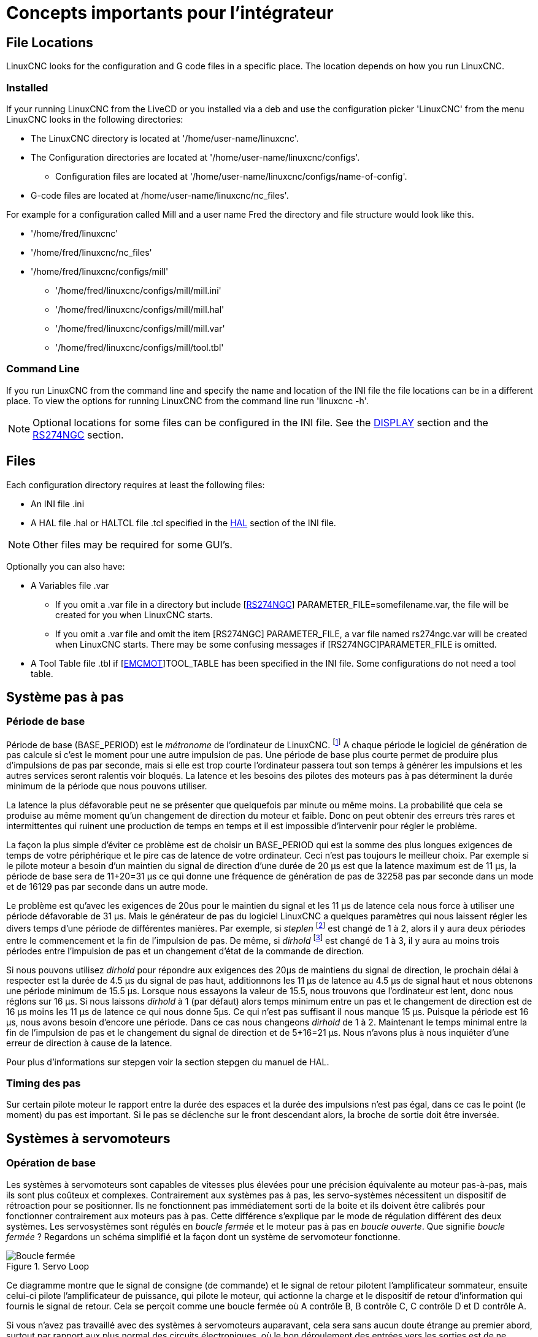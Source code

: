 :lang: fr

[[cha:concepts-integrateur]]
= Concepts importants pour l'intégrateur

== File Locations

LinuxCNC looks for the configuration and G code files in a specific place. The
location depends on how you run LinuxCNC.

=== Installed

If your running LinuxCNC from the LiveCD or you installed via a deb and use the
configuration picker 'LinuxCNC' from the menu LinuxCNC looks in the following
directories:

* The LinuxCNC directory is located at '/home/user-name/linuxcnc'.
* The Configuration directories are located at '/home/user-name/linuxcnc/configs'.
**  Configuration files are located at '/home/user-name/linuxcnc/configs/name-of-config'.
* G-code files are located at /home/user-name/linuxcnc/nc_files'.

For example for a configuration called Mill and a user name Fred the directory
and file structure would look like this.

* '/home/fred/linuxcnc'
* '/home/fred/linuxcnc/nc_files'
* '/home/fred/linuxcnc/configs/mill'
** '/home/fred/linuxcnc/configs/mill/mill.ini'
** '/home/fred/linuxcnc/configs/mill/mill.hal'
** '/home/fred/linuxcnc/configs/mill/mill.var'
** '/home/fred/linuxcnc/configs/mill/tool.tbl'

=== Command Line

If you run LinuxCNC from the command line and specify the name and location of
the INI file the file locations can be in a different place. To view the
options for running LinuxCNC from the command line run 'linuxcnc -h'.

[NOTE]
Optional locations for some files can be configured in the INI file. See the
<<sec:display-section,DISPLAY>> section and the <<sec:rs274ngc-section,RS274NGC>>
section.


== Files

Each configuration directory requires at least the following files:

* An INI file .ini
* A HAL file .hal or HALTCL file .tcl specified in the <<sec:hal-section,HAL>>
  section of the INI file.

[NOTE]
Other files may be required for some GUI's.

Optionally you can also have:

* A Variables file .var
** If you omit a .var file in a directory but include
   [<<sec:rs274ngc-section,RS274NGC>>] PARAMETER_FILE=somefilename.var, the file
   will be created for you when LinuxCNC starts.
** If you omit a .var file  and  omit the item [RS274NGC] PARAMETER_FILE, a var
   file named rs274ngc.var will be created when LinuxCNC starts. There may be
   some confusing messages if [RS274NGC]PARAMETER_FILE is omitted.
* A Tool Table file .tbl if [<<sec:emcmot-section,EMCMOT>>]TOOL_TABLE has been
  specified in the INI file. Some configurations do not need a tool table.

== Système pas à pas

=== Période de base

Période de base (BASE_PERIOD) est le _métronome_ de l'ordinateur de LinuxCNC. footnote:[Cette section fait référence à
l'utilisation de _stepgen_ le générateur de pas intégré à LinuxCNC.
Certains dispositifs matériels ont leur propre générateur de pas
et n'utilisent pas celui incorporé à LinuxCNC. Dans ce cas se référer
au manuel du matériel concerné.] A chaque période le logiciel de
génération de pas calcule si c'est le moment pour une autre impulsion
de pas. Une période de base plus courte permet de produire plus
d'impulsions de pas par seconde, mais si elle est trop courte l'ordinateur
passera tout son temps à générer les impulsions et les autres services
seront ralentis voir bloqués.
La latence et les besoins des pilotes des moteurs pas à pas déterminent la durée minimum de la période que nous pouvons utiliser.

La latence la plus défavorable peut ne se présenter que quelquefois par
minute ou même moins. La probabilité que cela se produise au même
moment qu'un changement de direction du moteur et faible. Donc on peut obtenir des erreurs très rares et intermittentes qui
ruinent une production de temps en temps et il est impossible d'intervenir pour régler le problème.

La façon la plus simple d'éviter ce problème est de choisir un
BASE_PERIOD qui est la somme des plus longues exigences de temps
de votre périphérique et le pire cas de latence de votre ordinateur.
Ceci n'est pas toujours le meilleur choix.
Par exemple si le pilote moteur a besoin d'un maintien du signal
de direction d'une durée de 20 µs est que la latence maximum est
de 11 µs, la période de base sera de 11+20=31 µs ce qui donne une fréquence
de génération de pas de 32258 pas par seconde dans un mode et de 16129 pas par seconde dans un autre mode.

Le problème est qu'avec les exigences de 20us pour le maintien
du signal et les 11 µs de latence cela nous force à utiliser une
période défavorable de 31 µs. Mais le générateur de pas du
logiciel LinuxCNC a quelques paramètres qui nous laissent régler
les divers temps d'une période de différentes manières.
Par exemple, si _steplen_ footnote:[Steplen se réfère à un paramètre
qui ajuste la performance du générateur de pas incorporé à LinuxCNC,
_stepgen_, qui est un composant de HAL. Ce paramètre ajuste
la longueur de l'impulsion de pas. Continuez à lire, on expliquera tous finalement.] est changé de 1 à 2, alors il y aura deux
périodes entre le commencement et la fin de l'impulsion de pas. De même, si _dirhold_ footnote:[dirhold se réfère à un paramètre
qui adapte la longueur du maintien du signal de commande de direction.] est changé de 1 à 3, il y aura au moins trois périodes
entre l'impulsion de pas et un changement d'état de la commande de direction.

Si nous pouvons utilisez _dirhold_ pour répondre aux exigences des 20µs
de maintiens du signal de direction, le prochain délai à respecter est
la durée de 4.5 µs du signal de pas haut, additionnons les 11 µs de
latence au 4.5 µs de signal haut et nous obtenons une période minimum
de 15.5 µs.
Lorsque nous essayons la valeur de 15.5, nous trouvons que l'ordinateur
est lent, donc nous réglons sur 16 µs.
Si nous laissons _dirhold_ à 1 (par défaut) alors temps minimum entre un pas et le changement de direction est de 16 µs moins les 11 µs
de latence ce qui nous donne 5µs. Ce qui n'est pas suffisant il nous manque 15 µs. Puisque la période est 16 µs, nous avons besoin d'encore
une période. Dans ce cas nous changeons _dirhold_ de 1 à 2. Maintenant le temps minimal entre la fin de l'impulsion de pas et le changement
du signal de direction et de 5+16=21 µs. Nous n'avons plus à nous inquiéter d'une erreur de direction à cause de la latence.

Pour plus d'informations sur stepgen voir la section stepgen du manuel de HAL.

=== Timing des pas

Sur certain pilote moteur le rapport entre la durée des espaces et la durée des impulsions n'est pas égal, dans ce cas
le point (le moment) du pas est important. Si le pas se déclenche
sur le front descendant alors, la broche de sortie doit être inversée.

== Systèmes à servomoteurs

=== Opération de base

Les systèmes à servomoteurs sont capables de vitesses plus élevées pour
une précision équivalente au moteur pas-à-pas, mais ils sont plus coûteux
et complexes. Contrairement aux systèmes pas à pas, les servo-systèmes
nécessitent un dispositif de rétroaction pour se positionner.
Ils ne fonctionnent pas immédiatement sorti de la boite et
ils doivent être calibrés pour fonctionner contrairement aux moteurs pas à pas.
Cette différence s'explique par le mode de régulation différent
des deux systèmes. Les servosystèmes sont régulés en _boucle fermée_ et le moteur pas à pas en _boucle ouverte_.
Que signifie _boucle fermée_ ? Regardons un schéma simplifié et la façon dont un système de servomoteur fonctionne.

.Servo Loop
image::images/servo-feedback_fr.png["Boucle fermée"]

Ce diagramme montre que le signal de consigne (de commande) et le signal
de retour pilotent l'amplificateur sommateur, ensuite celui-ci pilote
l'amplificateur de puissance, qui pilote le moteur, qui actionne
la charge et le dispositif de retour d'information qui fournis
le signal de retour. Cela se perçoit comme une boucle fermée où
A contrôle B, B contrôle C, C contrôle D et D contrôle A.

Si vous n'avez pas travaillé avec des systèmes à servomoteurs auparavant,
cela sera sans aucun doute étrange au premier abord, surtout
par rapport aux plus normal des circuits électroniques, où le bon
déroulement des entrées vers les sorties est de ne jamais revenir
en arrière.footnote:[Si cela peut aider, l'équivalent le plus proche
dans le monde numérique ce sont les machines d'état,
machines séquentielles où l'état des sorties à ce moment dépend de l'état que les entrées et sorties avaient avant. Si cela n'aide
pas, alors passons.]
Si tout contrôle tout le reste comment cela peut-il fonctionner, qui
en a la charge ? La réponse est que LinuxCNC peut contrôler ce système, mais il doit le faire en choisissant une des différentes méthodes de contrôle.
La méthode de contrôle qu'utilise LinuxCNC, est l'une des plus simples
et la meilleure appelée PID.

PID est l'acronyme de **P**roportionnelle, **I**ntégrale et **D**érivée.
La valeur proportionnelle détermine la réaction à l'erreur actuelle,
la valeur intégrale détermine la réaction basée sur la somme d'erreurs
récentes et la valeur dérivée détermine la réaction basée sur
la vitesse de variation de l'erreur. Ce sont trois techniques communes
de mathématique qui sont appliquées pour fournir un processus de suivi
d'une consigne. Dans le cas de LinuxCNC le processus que nous
voulons contrôler est l'actuelle position de l'axe et le point de consigne qui est la position commandée l'axe.

.PID Loop
image::images/pid-feedback_fr.png["Boucle PID"]

En ajustant trois composantes (proportionnelle, intégrale et dérivée)
dans l'algorithme du contrôleur PID, nous pouvons concevoir
une régulation qui s'adapte aux exigences de processus spécifiques.
La réponse du contrôleur peut être décrite en trois termes
de réactivité : une erreur, de tolérance, au dépassement du point
de consigne et au taux d'oscillation du système.

=== Terme proportionnel

Le terme proportionnel appelé plus souvent gain proportionnel
applique un changement à la sortie qui est proportionnelle a la valeur
d'erreur courante. Un gain élevé provoque un grand changement à
la sortie pour un petit changement de l'erreur. Si le gain est
trop haut, le système peut devenir instable. Au contraire,
un gain trop faible aboutit à une faible réponse de la sortie
en réaction à une grande erreur d'entrée. Si le gain proportionnel
est trop bas, il peut être trop faible pour répondre aux perturbations du système.

En l'absence de perturbation, un contrôle proportionnel pur ne
se positionnera pas à sa valeur cible, mais conservera un état
d'erreur statique qui est une fonction du gain proportionnel et
du gain du processus. Malgré la compensation de l'état stationnaire,
tant la théorie des systèmes asservis que la pratique industrielle
indiquent que c'est le terme proportionnel qui devrait contribuer à la plus grande partie du changement de la sortie.

=== Terme intégral

La contribution du terme intégral est proportionnelle à l'amplitude
de l'erreur et à sa durée. La somme des erreurs instantanées au fil
du temps (intégration) donne la compensation accumulée qui devrait
avoir été corrigée précédemment.
L'intégration de l'erreur est alors multipliée par le gain d'intégral
et ajoutée à la sortie du contrôleur.

Le terme intégral lorsqu'il est ajouté augmente le mouvement
du processus vers la consigne, il élimine l'erreur de statisme qui
se produit avec un régulateur proportionnel seul. Cependant, puisque
le terme intégral doit répondre aux erreurs accumulées par le passé,
il peut causer un dépassement de la valeur de consigne actuelle
(dépasser le point de consigne et puis créer un écart dans
l'autre sens).

=== Terme dérivé

Le taux de variation de l'erreur du processus est calculé en
déterminant la pente de l'erreur au cours du temps (c'est-à-dire
sa dérivée première en relation avec le temps) et en multipliant ce
taux de changement par le gain de dérivé.

Le terme dérivé ralentit le taux de variation de la sortie du régulateur,
cet effet est plus visible à proximité du point de consigne du contrôleur.
Par conséquent, le contrôle dérivé est utilisé pour réduire l'ampleur du
dépassement que produit la composante intégrale et pour améliorer la stabilité
de la combinaison contrôleur processus.

=== Réglage de la boucle

Si les paramètres du contrôleur PID (les gains des termes proportionnel,
intégral et dérivé) sont mal choisis, l'entrée du processus contrôlé peut
être instable, c'est-à-dire sa sortie diverge, avec ou sans oscillation et,
est limitée seulement par la saturation ou la rupture mécanique. Le réglage
fin d'une boucle de contrôle consiste en l'ajustement de ses paramètres de
contrôle (gain proportionnel, gain intégral, gain dérivé) aux valeurs optimums
pour la réponse désirée.

=== Réglage manuel

Une méthode de réglage simple consiste à régler les valeurs *I* et *D* à
zéro. Augmentons la valeur de *P* jusqu'à ce que la sortie oscille, *P*
devrait être paramétré approximativement à la moitié de cette valeur pour
diminuer d'un quart l'amplitude de ce type de réponse. Augmentons sa valeur
pour que n'importe quelle compensation soit correcte dans un temps raisonnable
pour le processus. Cependant, une valeur trop élevée apporte de l'instabilité.
Ensuite, augmentons la valeur de *D* pour que la réponse soit suffisamment
rapide pour atteindre sa référence après une perturbation de charge. Cependant,
une valeur trop grande de *D* provoquera une réponse excessive et un
dépassement. Un réglage de boucle PID rapide a un dépassement léger pour
atteindre le point de consigne plus rapidement, cependant, certains systèmes
ne peuvent accepter de dépassement, dans ce cas, une boucle fermée sur-amortie
est nécessaire, cela requière une valeur *P* significativement plus basse que celle provoquant l'oscillation.

== RTAI

La _Real Time Application Interface_ (RTAI) Interface d'application temps réel
est utilisée pour fournir la meilleure performance temps réel. Le noyau patché
RTAI permet d'écrire des applications avec des contraintes temporelles strictes.
RTAI donne la possibilité d'avoir des logiciels comme ceux de génération de pas
qui ont besoin d'un timing précis.

=== ACPI

L'Advanced Configuration and Power Interface (ACPI) a de nombreuses et
différentes fonctions, dont la plupart interfèrent avec les performances du
système temps réel. (Pour par exemple: la gestion de l'énergie, la réduction de
puissance du processeur, la variation de fréquence du CPU, etc.)
Le noyau LinuxCNC (et probablement tous les noyaux RTAI-patché) ont les
fonctions ACPI désactivées. ACPI prend également soin de mettre hors tension le
système après qu'un arrêt système a été commandé, et c'est pourquoi vous
pourriez avoir besoin de presser sur le bouton d'alimentation pour éteindre complètement votre ordinateur.
Le groupe RTAI a amélioré cela dans les versions récentes, de sorte que votre système LinuxCNC peut éteindre le système par lui-même.
